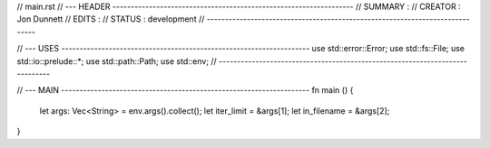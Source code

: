 
// main.rst
// --- HEADER ------------------------------------------------------------------
// SUMMARY : 
// CREATOR : Jon Dunnett
// EDITS   :
// STATUS  : development  
// -----------------------------------------------------------------------------

// --- USES --------------------------------------------------------------------
use std::error::Error;
use std::fs::File;
use std::io::prelude::*;
use std::path::Path;
use std::env;
// -----------------------------------------------------------------------------

// --- MAIN --------------------------------------------------------------------
fn main () {
  let args: Vec<String> = env.args().collect();
  let iter_limit  = &args[1];
  let in_filename = &args[2];
}